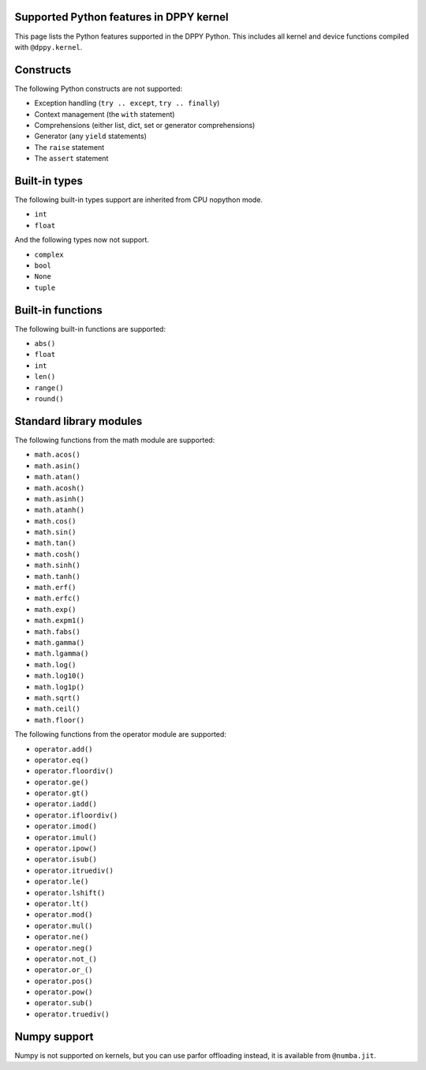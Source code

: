 Supported Python features in DPPY kernel
========================================

This page lists the Python features supported in the DPPY Python. This includes all kernel and device functions compiled with ``@dppy.kernel``.

Constructs
==========

The following Python constructs are not supported:

- Exception handling (``try .. except``, ``try .. finally``)
- Context management (the ``with`` statement)
- Comprehensions (either list, dict, set or generator comprehensions)
- Generator (any ``yield`` statements)
- The ``raise`` statement
- The ``assert`` statement

Built-in types
==============

The following built-in types support are inherited from CPU nopython mode.

- ``int``
- ``float``

And the following types now not support.

- ``complex``
- ``bool``
- ``None``
- ``tuple``

Built-in functions
==================

The following built-in functions are supported:

- ``abs()``
- ``float``
- ``int``
- ``len()``
- ``range()``
- ``round()``

Standard library modules
========================

The following functions from the math module are supported:

-  ``math.acos()``
-  ``math.asin()``
-  ``math.atan()``
-  ``math.acosh()``
-  ``math.asinh()``
-  ``math.atanh()``
-  ``math.cos()``
-  ``math.sin()``
-  ``math.tan()``
-  ``math.cosh()``
-  ``math.sinh()``
-  ``math.tanh()``
-  ``math.erf()``
-  ``math.erfc()``
-  ``math.exp()``
-  ``math.expm1()``
-  ``math.fabs()``
-  ``math.gamma()``
-  ``math.lgamma()``
-  ``math.log()``
-  ``math.log10()``
-  ``math.log1p()``
-  ``math.sqrt()``
-  ``math.ceil()``
-  ``math.floor()``

The following functions from the operator module are supported:

-  ``operator.add()``
-  ``operator.eq()``
-  ``operator.floordiv()``
-  ``operator.ge()``
-  ``operator.gt()``
-  ``operator.iadd()``
-  ``operator.ifloordiv()``
-  ``operator.imod()``
-  ``operator.imul()``
-  ``operator.ipow()``
-  ``operator.isub()``
-  ``operator.itruediv()``
-  ``operator.le()``
-  ``operator.lshift()``
-  ``operator.lt()``
-  ``operator.mod()``
-  ``operator.mul()``
-  ``operator.ne()``
-  ``operator.neg()``
-  ``operator.not_()``
-  ``operator.or_()``
-  ``operator.pos()``
-  ``operator.pow()``
-  ``operator.sub()``
-  ``operator.truediv()``

Numpy support
=============

Numpy is not supported on kernels, but you can use parfor offloading instead, it is available from ``@numba.jit``.
